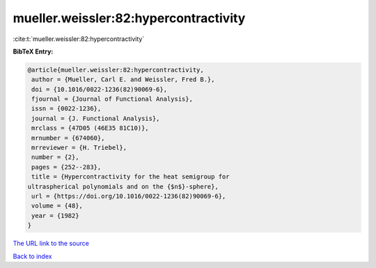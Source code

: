 mueller.weissler:82:hypercontractivity
======================================

:cite:t:`mueller.weissler:82:hypercontractivity`

**BibTeX Entry:**

.. code-block:: bibtex

   @article{mueller.weissler:82:hypercontractivity,
    author = {Mueller, Carl E. and Weissler, Fred B.},
    doi = {10.1016/0022-1236(82)90069-6},
    fjournal = {Journal of Functional Analysis},
    issn = {0022-1236},
    journal = {J. Functional Analysis},
    mrclass = {47D05 (46E35 81C10)},
    mrnumber = {674060},
    mrreviewer = {H. Triebel},
    number = {2},
    pages = {252--283},
    title = {Hypercontractivity for the heat semigroup for
   ultraspherical polynomials and on the {$n$}-sphere},
    url = {https://doi.org/10.1016/0022-1236(82)90069-6},
    volume = {48},
    year = {1982}
   }
`The URL link to the source <ttps://doi.org/10.1016/0022-1236(82)90069-6}>`_


`Back to index <../By-Cite-Keys.html>`_
